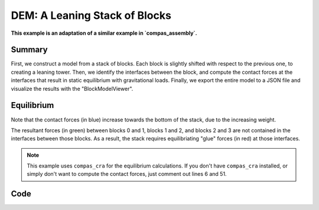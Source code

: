 ==============================================================================
DEM: A Leaning Stack of Blocks
==============================================================================

.. figure:: /_images/examples_dem_000_stack.png

**This example is an adaptation of a similar example in `compas_assembly`.**

Summary
=======

First, we construct a model from a stack of blocks.
Each block is slightly shifted with respect to the previous one, to creating a leaning tower.
Then, we identify the interfaces between the block,
and compute the contact forces at the interfaces that result in static equilibrium with gravitational loads.
Finally, we export the entire model to a JSON file and visualize the results with the "BlockModelViewer".


Equilibrium
===========

Note that the contact forces (in blue) increase towards the bottom of the stack,
due to the increasing weight.

The resultant forces (in green) between blocks 0 and 1, blocks 1 and 2, and blocks 2 and 3
are not contained in the interfaces between those blocks.
As a result, the stack requires equilibriating "glue" forces (in red) at those interfaces.


.. note::

    This example uses ``compas_cra`` for the equilibrium calculations.
    If you don't have ``compas_cra`` installed,
    or simply don't want to compute the contact forces,
    just comment out lines 6 and 51.


Code
====

.. .. literalinclude:: 100_stack.py
..     :language: python

